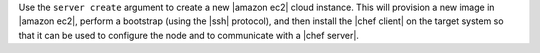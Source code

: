 .. The contents of this file are included in multiple topics.
.. This file describes a command or a sub-command for Knife.
.. This file should not be changed in a way that hinders its ability to appear in multiple documentation sets.


Use the ``server create`` argument to create a new |amazon ec2| cloud instance. This will provision a new image in |amazon ec2|, perform a bootstrap (using the |ssh| protocol), and then install the |chef client| on the target system so that it can be used to configure the node and to communicate with a |chef server|.

